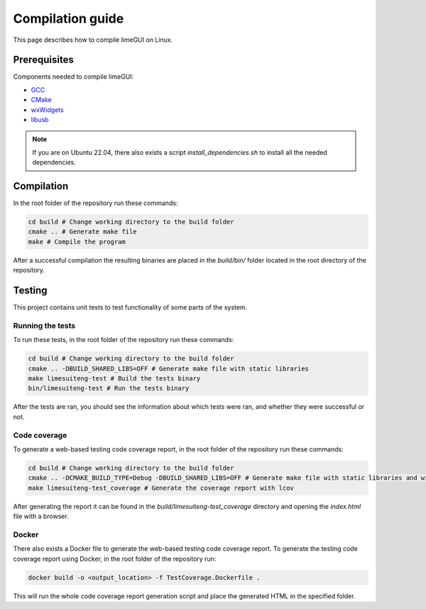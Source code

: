 Compilation guide
=================

This page describes how to compile limeGUI on Linux.

Prerequisites
-------------

Components needed to compile limeGUI:

- `GCC`_
- `CMake`_
- `wxWidgets`_
- `libusb`_

.. note::
    If you are on Ubuntu 22.04, there also exists a script `install_dependencies.sh` to install all the needed dependencies.

Compilation
-----------

In the root folder of the repository run these commands:

.. code-block:: bash

    cd build # Change working directory to the build folder
    cmake .. # Generate make file
    make # Compile the program

After a successful compilation the resulting binaries are placed in the `build/bin/` folder
located in the root directory of the repository.

Testing
-------

This project contains unit tests to test functionality of some parts of the system.

Running the tests
^^^^^^^^^^^^^^^^^

To run these tests, in the root folder of the repository run these commands:

.. code-block:: bash

    cd build # Change working directory to the build folder
    cmake .. -DBUILD_SHARED_LIBS=OFF # Generate make file with static libraries
    make limesuiteng-test # Build the tests binary
    bin/limesuiteng-test # Run the tests binary

After the tests are ran, you should see the information about which tests were ran,
and whether they were successful or not.

Code coverage
^^^^^^^^^^^^^

To generate a web-based testing code coverage report, in the root folder of the repository run these commands:

.. code-block:: bash

    cd build # Change working directory to the build folder
    cmake .. -DCMAKE_BUILD_TYPE=Debug -DBUILD_SHARED_LIBS=OFF # Generate make file with static libraries and without optimizations
    make limesuiteng-test_coverage # Generate the coverage report with lcov

After generating the report it can be found in the `build/limesuiteng-test_coverage`
directory and opening the `index.html` file with a browser.

Docker
^^^^^^

There also exists a Docker file to generate the web-based testing code coverage report.
To generate the testing code coverage report using Docker, in the root folder of the repository run:

.. code-block:: bash

    docker build -o <output_location> -f TestCoverage.Dockerfile .

This will run the whole code coverage report generation script and place the generated HTML in the specified folder.

.. _`GCC`: https://gcc.gnu.org/
.. _`CMake`: https://cmake.org/
.. _`wxWidgets`: https://www.wxwidgets.org/
.. _`libusb`: https://libusb.info/
